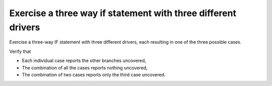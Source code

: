 Exercise a three way if statement with three different drivers
===============================================================

Exercise a three-way IF statement with three different
drivers, each resulting in one of the three possible cases.

Verify that

* Each individual case reports the other branches uncovered,
* The combination of all the cases reports nothing uncovered,
* The combination of two cases reports only the third case uncovered.


